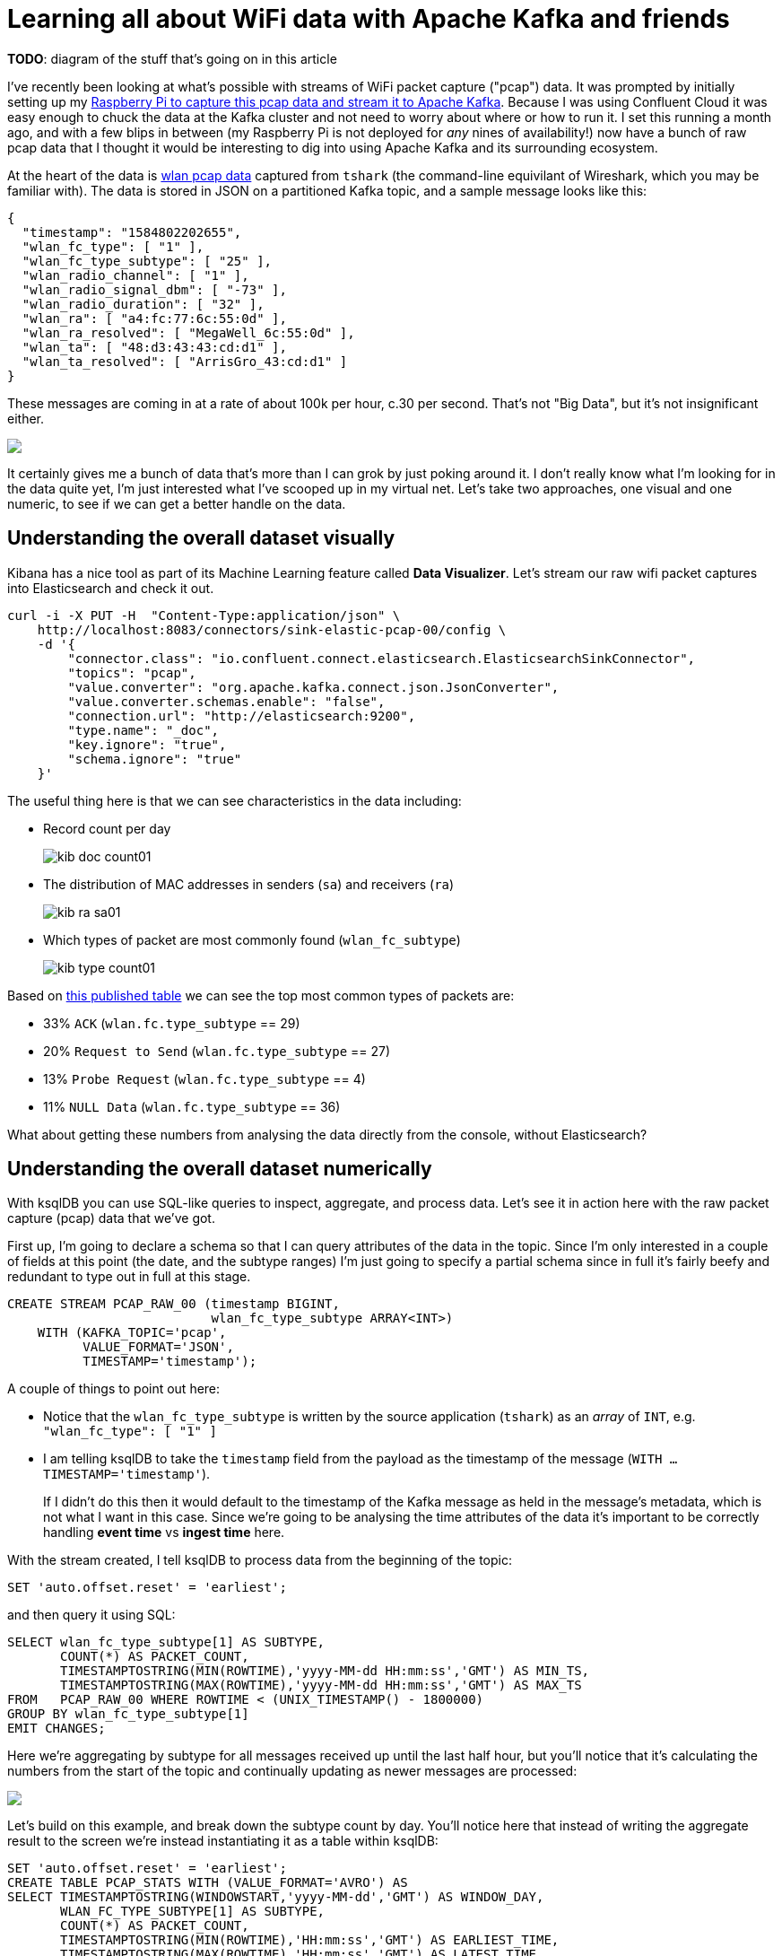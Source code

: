 = Learning all about WiFi data with Apache Kafka and friends

*TODO*: diagram of the stuff that's going on in this article


I've recently been looking at what's possible with streams of WiFi packet capture ("pcap") data. It was prompted by initially setting up my https://rmoff.net/2020/03/11/streaming-wi-fi-trace-data-from-raspberry-pi-to-apache-kafka-with-confluent-cloud/[Raspberry Pi to capture this pcap data and stream it to Apache Kafka]. Because I was using Confluent Cloud it was easy enough to chuck the data at the Kafka cluster and not need to worry about where or how to run it. I set this running a month ago, and with a few blips in between (my Raspberry Pi is not deployed for _any_ nines of availability!) now have a bunch of raw pcap data that I thought it would be interesting to dig into using Apache Kafka and its surrounding ecosystem. 

At the heart of the data is https://www.wireshark.org/docs/dfref/w/wlan.html[wlan pcap data] captured from `tshark` (the command-line equivilant of Wireshark, which you may be familiar with). The data is stored in JSON on a partitioned Kafka topic, and a sample message looks like this:

[source,javascript]
----
{
  "timestamp": "1584802202655",
  "wlan_fc_type": [ "1" ],
  "wlan_fc_type_subtype": [ "25" ],
  "wlan_radio_channel": [ "1" ],
  "wlan_radio_signal_dbm": [ "-73" ],
  "wlan_radio_duration": [ "32" ],
  "wlan_ra": [ "a4:fc:77:6c:55:0d" ],
  "wlan_ra_resolved": [ "MegaWell_6c:55:0d" ],
  "wlan_ta": [ "48:d3:43:43:cd:d1" ],
  "wlan_ta_resolved": [ "ArrisGro_43:cd:d1" ]
}
----

These messages are coming in at a rate of about 100k per hour, c.30 per second. That's not "Big Data", but it's not insignificant either. 

++++
<a href="https://asciinema.org/a/5V59lnaCiv5tptzVCfeMtmFfL" target="_blank"><img src="https://asciinema.org/a/5V59lnaCiv5tptzVCfeMtmFfL.svg" /></a>
++++

It certainly gives me a bunch of data that's more than I can grok by just poking around it. I don't really know what I'm looking for in the data quite yet, I'm just interested what I've scooped up in my virtual net. Let's take two approaches, one visual and one numeric, to see if we can get a better handle on the data. 

== Understanding the overall dataset visually

Kibana has a nice tool as part of its Machine Learning feature called *Data Visualizer*. Let's stream our raw wifi packet captures into Elasticsearch and check it out.

[source,bash]
----
curl -i -X PUT -H  "Content-Type:application/json" \
    http://localhost:8083/connectors/sink-elastic-pcap-00/config \
    -d '{
        "connector.class": "io.confluent.connect.elasticsearch.ElasticsearchSinkConnector",
        "topics": "pcap",
        "value.converter": "org.apache.kafka.connect.json.JsonConverter",
        "value.converter.schemas.enable": "false",
        "connection.url": "http://elasticsearch:9200",
        "type.name": "_doc",
        "key.ignore": "true",
        "schema.ignore": "true"
    }'
----

The useful thing here is that we can see characteristics in the data including: 

* Record count per day
+
image::images/kib_doc_count01.png[]
* The distribution of MAC addresses in senders (`sa`) and receivers (`ra`)
+
image::images/kib_ra_sa01.png[]
* Which types of packet are most commonly found (`wlan_fc_subtype`)
+
image::images/kib_type_count01.png[]

Based on https://books.google.co.uk/books?id=-AdTE9S3kigC&lpg=PA302&ots=Y8C-t2MKpN&dq=wireshark%20wlan.fc.type_subtype%2029%20ack&pg=PA301#v=onepage&q=wireshark%20wlan.fc.type_subtype%2029%20ack&f=false[this published table] we can see the top most common types of packets are: 

* 33% `ACK` (`wlan.fc.type_subtype` == 29)
* 20% `Request to Send` (`wlan.fc.type_subtype` == 27)
* 13% `Probe Request` (`wlan.fc.type_subtype` == 4)
* 11% `NULL Data` (`wlan.fc.type_subtype` == 36)

What about getting these numbers from analysing the data directly from the console, without Elasticsearch? 

== Understanding the overall dataset numerically

With ksqlDB you can use SQL-like queries to inspect, aggregate, and process data. Let's see it in action here with the raw packet capture (pcap) data that we've got. 

First up, I'm going to declare a schema so that I can query attributes of the data in the topic. Since I'm only interested in a couple of fields at this point (the date, and the subtype ranges) I'm just going to specify a partial schema since in full it's fairly beefy and redundant to type out in full at this stage. 

[source,sql]
----
CREATE STREAM PCAP_RAW_00 (timestamp BIGINT, 
                           wlan_fc_type_subtype ARRAY<INT>) 
    WITH (KAFKA_TOPIC='pcap', 
          VALUE_FORMAT='JSON', 
          TIMESTAMP='timestamp');
----

A couple of things to point out here: 

* Notice that the `wlan_fc_type_subtype` is written by the source application (`tshark`) as an _array_ of `INT`, e.g. `"wlan_fc_type": [ "1" ]`
* I am telling ksqlDB to take the `timestamp` field from the payload as the timestamp of the message (`WITH … TIMESTAMP='timestamp'`). 
+
If I didn't do this then it would default to the timestamp of the Kafka message as held in the message's metadata, which is not what I want in this case. Since we're going to be analysing the time attributes of the data it's important to be correctly handling **event time** vs **ingest time** here.

With the stream created, I tell ksqlDB to process data from the beginning of the topic: 

[source,sql]
----
SET 'auto.offset.reset' = 'earliest';
----

and then query it using SQL: 

[source,sql]
----
SELECT wlan_fc_type_subtype[1] AS SUBTYPE,
       COUNT(*) AS PACKET_COUNT,
       TIMESTAMPTOSTRING(MIN(ROWTIME),'yyyy-MM-dd HH:mm:ss','GMT') AS MIN_TS,
       TIMESTAMPTOSTRING(MAX(ROWTIME),'yyyy-MM-dd HH:mm:ss','GMT') AS MAX_TS
FROM   PCAP_RAW_00 WHERE ROWTIME < (UNIX_TIMESTAMP() - 1800000)
GROUP BY wlan_fc_type_subtype[1]
EMIT CHANGES;
----

Here we're aggregating by subtype for all messages received up until the last half hour, but you'll notice that it's calculating the numbers from the start of the topic and continually updating as newer messages are processed:

++++
<a href="https://asciinema.org/a/17I051Ji2c2pZq5VKrHAglHV1" target="_blank"><img src="https://asciinema.org/a/17I051Ji2c2pZq5VKrHAglHV1.svg" /></a>
++++

Let's build on this example, and break down the subtype count by day. You'll notice here that instead of writing the aggregate result to the screen we're instead instantiating it as a table within ksqlDB: 

[source,sql]
----
SET 'auto.offset.reset' = 'earliest';
CREATE TABLE PCAP_STATS WITH (VALUE_FORMAT='AVRO') AS
SELECT TIMESTAMPTOSTRING(WINDOWSTART,'yyyy-MM-dd','GMT') AS WINDOW_DAY,
       WLAN_FC_TYPE_SUBTYPE[1] AS SUBTYPE,
       COUNT(*) AS PACKET_COUNT,
       TIMESTAMPTOSTRING(MIN(ROWTIME),'HH:mm:ss','GMT') AS EARLIEST_TIME, 
       TIMESTAMPTOSTRING(MAX(ROWTIME),'HH:mm:ss','GMT') AS LATEST_TIME
FROM   PCAP_RAW_00 
        WINDOW TUMBLING (SIZE 1 DAY)
GROUP BY WLAN_FC_TYPE_SUBTYPE[1]
EMIT CHANGES;
----

Now there's an actual materialised view of this data, backed by a persisted Kafka topic: 

[source,sql]
----
ksql> SHOW TABLES;

 Table Name | Kafka Topic | Format | Windowed
----------------------------------------------
 PCAP_STATS | PCAP_STATS  | AVRO   | false
----------------------------------------------
----

This table we can query either as a "push" query showing all updates as they arrive: 

++++
<script id="asciicast-znhyV5xWq62IinJJg7bqjvtPm" src="https://asciinema.org/a/znhyV5xWq62IinJJg7bqjvtPm.js" async></script>
++++

or query the value directly with a "pull" query for any of the subtypes: 

[source,sql]
----
ksql> SELECT WINDOW_DAY, SUBTYPE, PACKET_COUNT, EARLIEST_TIME, LATEST_TIME 
        FROM PCAP_STATS 
       WHERE ROWKEY = 4 ;
+-----------+--------+-------------+--------------+------------+
|WINDOW_DAY |SUBTYPE |PACKET_COUNT |EARLIEST_TIME |LATEST_TIME |
+-----------+--------+-------------+--------------+------------+
|2020-02-28 |4       |84           |22:47:06      |23:59:35    |
|2020-02-29 |4       |3934         |00:02:01      |23:58:19    |
|2020-03-01 |4       |1601         |00:00:06      |23:58:07    |
|2020-03-02 |4       |1125         |00:00:12      |23:59:13    |
Query terminated
----

Since it's just a Kafka topic, you can persist this aggregate to a database, using the message key to ensure that values update in-place. We'll use Kafka Connect like we did above for Elasticsearch, but here using ksqlDB as the interface:

[source,sql]
----
CREATE SINK CONNECTOR SINK_POSTGRES_PCAP_STATS_00 WITH (
    'connector.class'     = 'io.confluent.connect.jdbc.JdbcSinkConnector',
    'connection.url'      = 'jdbc:postgresql://postgres:5432/',
    'connection.user'     = 'postgres',
    'connection.password' = 'postgres',
    'topics'              = 'PCAP_STATS',
    'key.converter'       = 'org.apache.kafka.connect.storage.StringConverter',
    'auto.create'         = 'true',
    'auto.evolve'         = 'true',
    'insert.mode'         = 'upsert',
    'pk.mode'             = 'record_value',
    'pk.fields'           = 'WINDOW_DAY,SUBTYPE',
    'table.name.format'   = '${topic}'
);
----

Now as each message arrives in the source Kafka topic, it's incorporated in the aggregation by ksqlDB and the resulting change to the aggregate pushed to Postgres, where each key (which is a composite of the `SUBTYPE` plus the day) is updated in-place: 

[source,sql]
----
postgres=# SELECT * FROM "PCAP_STATS" WHERE "SUBTYPE"=4 ORDER BY "WINDOW_DAY" ;
 WINDOW_DAY | SUBTYPE | PACKET_COUNT | EARLIEST_TIME | LATEST_TIME
------------+---------+--------------+---------------+-------------
 2020-02-28 |       4 |           89 | 22:47:25      | 23:55:44
 2020-02-29 |       4 |         4148 | 00:02:01      | 23:58:19
 2020-03-01 |       4 |         1844 | 00:00:24      | 23:56:53
 2020-03-02 |       4 |          847 | 00:00:12      | 23:59:13
…
----

++++
<script id="asciicast-JzCdf8dJaP3ny2AoFLaHKzDgT" src="https://asciinema.org/a/JzCdf8dJaP3ny2AoFLaHKzDgT.js" async></script>
++++

== Analysing relationships in the data with Kibana

As well as the Data Visualiser in Kibana, the Graph capabilities are quite interesting for exploring high-level relationships in the data: 

image::images/kib_probe_graph_01.png[]

For dedicated Graph modelling and analysis of the data, see later in this article where we'll stream the data from Kafka into Neo4j and analyse it there. 

== Splitting the pcap data into separate topics

Knowing from our above analysis the types of data that we've got, let's use ksqlDB to split them out into separate topics as we'll want to analyse them further separately and each may well have different schema. 

To start with, I'll declare a schema which covers fields across all types of packet: 

[source,sql]
----
CREATE STREAM pcap_raw (timestamp                    BIGINT, 
                        wlan_fc_type_subtype         ARRAY<INT>,
                        wlan_radio_channel           ARRAY<INT>,
                        wlan_radio_signal_percentage ARRAY<VARCHAR>,
                        wlan_radio_signal_dbm        ARRAY<DOUBLE>,
                        wlan_radio_duration		  	 ARRAY<INT>,
                        wlan_ra						 ARRAY<VARCHAR>,
                        wlan_ra_resolved			 ARRAY<VARCHAR>,
                        wlan_da						 ARRAY<VARCHAR>,
                        wlan_da_resolved			 ARRAY<VARCHAR>,
                        wlan_ta						 ARRAY<VARCHAR>,
                        wlan_ta_resolved			 ARRAY<VARCHAR>,
                        wlan_sa						 ARRAY<VARCHAR>,
                        wlan_sa_resolved			 ARRAY<VARCHAR>,
                        wlan_staa					 ARRAY<VARCHAR>,
                        wlan_staa_resolved			 ARRAY<VARCHAR>,
                        wlan_tagged_all				 ARRAY<VARCHAR>,
                        wlan_tag_vendor_data		 ARRAY<VARCHAR>,
                        wlan_tag_vendor_oui_type	 ARRAY<VARCHAR>,
                        wlan_tag_oui				 ARRAY<VARCHAR>,
                        wlan_country_info_code		 ARRAY<VARCHAR>,
                        wps_device_name				 ARRAY<VARCHAR>,
                        wlan_ssid					 ARRAY<VARCHAR>) 
    WITH (KAFKA_TOPIC='pcap', 
        VALUE_FORMAT='JSON', 
        TIMESTAMP='timestamp');
----

Now we can pull out records of different types into new streams, and take the opportunity to serialise the resulting data to Avro. 

[source,sql]
----
SET 'auto.offset.reset' = 'earliest';
CREATE STREAM PCAP_PROBE  WITH (VALUE_FORMAT='AVRO') AS SELECT * FROM PCAP_RAW WHERE WLAN_FC_TYPE_SUBTYPE[1]=4;
CREATE STREAM PCAP_BEACON WITH (VALUE_FORMAT='AVRO') AS SELECT * FROM PCAP_RAW WHERE WLAN_FC_TYPE_SUBTYPE[1]=8;
CREATE STREAM PCAP_RTS    WITH (VALUE_FORMAT='AVRO') AS SELECT * FROM PCAP_RAW WHERE WLAN_FC_TYPE_SUBTYPE[1]=27;
CREATE STREAM PCAP_CTS    WITH (VALUE_FORMAT='AVRO') AS SELECT * FROM PCAP_RAW WHERE WLAN_FC_TYPE_SUBTYPE[1]=28;
CREATE STREAM PCAP_ACK    WITH (VALUE_FORMAT='AVRO') AS SELECT * FROM PCAP_RAW WHERE WLAN_FC_TYPE_SUBTYPE[1]=29;
CREATE STREAM PCAP_NULL   WITH (VALUE_FORMAT='AVRO') AS SELECT * FROM PCAP_RAW WHERE WLAN_FC_TYPE_SUBTYPE[1]=36;
----

If we had a partition key strategy that we wanted to apply we could do this here too by specifying `PARTITION BY`—but since we're still at the early stages of analysis we'll leave the key unset for now (which means that messages will be distributed "round robin" evenly across all partitions). We could also opt to drop unused columns from the schema for particular message types by replacing `SELECT *` with a specific projection of required columns. 

You'll observe that this creates and populates new Kafka topics: 

[source,sql]
----
ksql> SHOW TOPICS;

 Kafka Topic                            | Partitions | Partition Replicas
--------------------------------------------------------------------------
 PCAP_ACK                               | 12         | 3
 PCAP_BEACON                            | 12         | 3
 PCAP_CTS                               | 12         | 3
 PCAP_NULL                              | 12         | 3
 PCAP_PROBE                             | 12         | 3
 PCAP_RTS                               | 12         | 3
 PCAP_STATS                             | 12         | 3
 …
----

== Analysing WiFi probe requests

Mobile devices send probe requests to see what Access Points (AP) are available, and are an interesting source of analysis. Kibana is a great tool here for "slicing and dicing" the data to explore it. By adding a filter for the subtype we can easily pick out the fields that have got relevant data: 

image::images/kib_probe_01.png[]

* `wlan_sa` is the raw source MAC address, whilst `wlan_sa_resolved` includes in some cases the manufacturer's prefix
* Most requests are looking for any AP but some are for a specific wireless network (`wlan_ssid`)

=== Enriching pcap data with lookups

So in amongst all this "digital exhaust" is going to be a load of devices from within my house, plus others externally. Wouldn't it be nice to be able to identify them? This is where the real power of ksqlDB comes in, because I can use it to join a stream of events (pcap data) with lookup data from elsewhere. I've got a list of known MAC addresses for my household devices that I can draw from my router where they're stored on MongoDB. Let's pull that data into Kafka through ksqlDB: 

[source,sql]
----
CREATE SOURCE CONNECTOR SOURCE_MONGODB_UNIFI_01 WITH (
    'connector.class' = 'io.debezium.connector.mongodb.MongoDbConnector',
    'mongodb.hosts' = 'rs0/mongodb:27017',
    'mongodb.name' = 'unifi',
    'collection.whitelist' = 'ace.device, ace.user'
);
----

With this data in Kafka we can use some of the data wrangling tricks to get two ksqlDB tables of devices (switches, APs, routers) and users (i.e. wifi clients - mobiles, laptops, etc). To get more background on what this ksqlDB code does and why, check out https://rmoff.net/2019/12/20/analysing-network-behaviour-with-ksqldb-and-mongodb/[this article].

[source,sql]
----
-- Model source topics
CREATE STREAM DEVICES_RAW WITH (KAFKA_TOPIC='unifi.ace.device', VALUE_FORMAT='AVRO');
CREATE STREAM USERS_RAW   WITH (KAFKA_TOPIC='unifi.ace.user',   VALUE_FORMAT='AVRO');

-- Extract device data fields from JSON payload
SET 'auto.offset.reset' = 'earliest';
CREATE STREAM ALL_DEVICES WITH (PARTITIONS=12,
                                KAFKA_TOPIC='all_devices_00') AS
        SELECT  'ace.device'                       AS SOURCE,
                EXTRACTJSONFIELD(AFTER ,'$.mac')   AS MAC, 
                EXTRACTJSONFIELD(AFTER ,'$.ip')    AS IP, 
                EXTRACTJSONFIELD(AFTER ,'$.name')  AS NAME, 
                EXTRACTJSONFIELD(AFTER ,'$.model') AS MODEL, 
                EXTRACTJSONFIELD(AFTER ,'$.type')  AS TYPE,
                CAST('0' AS BOOLEAN)               AS IS_GUEST
        FROM    DEVICES_RAW 
        -- Set the MAC address as a the message key
        PARTITION BY EXTRACTJSONFIELD(AFTER ,'$.mac')
        EMIT CHANGES;

-- Extract user (client device) data from JSON payload with some 
--  wrangling to handle null/empty fields etc.
-- Note that this is an "INSERT INTO" and thus in effect is a UNION of
--  the two source topics with some wrangling to align the schemas. 
SET 'auto.offset.reset' = 'earliest';
INSERT INTO ALL_DEVICES
      SELECT 'ace.user' AS SOURCE,
             EXTRACTJSONFIELD(AFTER ,'$.mac') AS MAC, 
             '' AS IP,
             -- Use a CASE statement to build a single label per device
             --  based on whether we have a name and/or hostname, and
             --  whether the device is a guest or not.
             CASE WHEN EXTRACTJSONFIELD(AFTER ,'$.name') IS NULL THEN 
                CASE WHEN EXTRACTJSONFIELD(AFTER ,'$.hostname') IS NULL THEN
                    CASE WHEN CAST(EXTRACTJSONFIELD(AFTER ,'$.is_guest') AS BOOLEAN) THEN 
                        'guest_' 
                    ELSE 
                        'nonguest_' 
                    END + EXTRACTJSONFIELD(AFTER ,'$.oui') 
                ELSE EXTRACTJSONFIELD(AFTER ,'$.hostname') 
                END
            ELSE 
                CASE WHEN EXTRACTJSONFIELD(AFTER ,'$.hostname') IS NULL THEN 
                    EXTRACTJSONFIELD(AFTER ,'$.name') 
                ELSE 
                    EXTRACTJSONFIELD(AFTER ,'$.name') + ' (' + EXTRACTJSONFIELD(AFTER ,'$.hostname') + ')'
                END
            END AS NAME,
            EXTRACTJSONFIELD(AFTER ,'$.oui')      AS MODEL,
            '' AS TYPE,
            CAST(EXTRACTJSONFIELD(AFTER ,'$.is_guest') AS BOOLEAN) AS IS_GUEST
        FROM USERS_RAW 
        -- Ignore Ubiquiti devices because these are picked up 
        --  from the `unifi.ace.device` data
        WHERE EXTRACTJSONFIELD(AFTER ,'$.oui')!='Ubiquiti'
        -- Set the MAC address as a the message key
        PARTITION BY EXTRACTJSONFIELD(AFTER ,'$.mac')
        EMIT CHANGES;

-- Declare a materialised ksqlDB table over the resulting combined stream
SET 'auto.offset.reset' = 'earliest';
CREATE TABLE DEVICES AS 
    SELECT MAC,
           LATEST_BY_OFFSET(SOURCE) AS SOURCE,
           LATEST_BY_OFFSET(NAME) AS NAME,
           LATEST_BY_OFFSET(IS_GUEST) AS IS_GUEST
    FROM   ALL_DEVICES
    GROUP BY MAC;
           
----

We've built a lookup table which because we've used an aggregation (`LATEST_BY_OFFSET`) is materialised. This means that as well as the usual ksqlDB "push query" of streaming updates as the data changes, we can also query the state directly (known as a "pull query"): 

[source,sql]
----
SELECT MAC, SOURCE, NAME, IS_GUEST FROM DEVICES WHERE ROWKEY='88:ae:07:29:e6:75' ;
----

[source,sql]
----
+------------------+----------+---------------+---------+
|MAC               |SOURCE    |NAME           |IS_GUEST |
+------------------+----------+---------------+---------+
|88:ae:07:29:e6:75 |ace.user  |rmoff-ipad-pro |false    |
Query terminated
----

With this lookup data in place and available through ksqlDB, we can join it to the stream of pcap probe data, so instead of this: 

[source,sql]
----
SELECT TIMESTAMPTOSTRING(ROWTIME,'yyyy-MM-dd HH:mm:ss','GMT') AS PCAP_TS,
       WLAN_SA[1] AS SOURCE_ADDRESS, 
       WLAN_SA_RESOLVED[1] AS SOURCE_ADDRESS_RESOLVED, 
       WLAN_DA[1] AS DESTINATION_ADDRESS, 
       WLAN_DA_RESOLVED[1]  AS DESTINATION_ADDRESS_RESOLVED, 
       WLAN_RADIO_SIGNAL_DBM[1] AS RADIO_SIGNAL_DBM, 
       WLAN_SSID[1] AS SSID 
  FROM PCAP_PROBE 
  EMIT CHANGES 
  LIMIT 5;
----

[source,sql]
----
+--------------------+------------------+------------------------+--------------------+-----------------------------+-----------------+------+
|PCAP_TS             |SOURCE_ADDRESS    |SOURCE_ADDRESS_RESOLVED |DESTINATION_ADDRESS |DESTINATION_ADDRESS_RESOLVED |RADIO_SIGNAL_DBM |SSID  |
+--------------------+------------------+------------------------+--------------------+-----------------------------+-----------------+------+
|2020-03-31 13:07:14 |f0:c3:71:2a:04:20 |f0:c3:71:2a:04:20       |ff:ff:ff:ff:ff:ff   |Broadcast                    |-75.0            |RNM0  |
|2020-03-31 13:09:41 |40:b4:cd:58:40:8f |AmazonTe_58:40:8f       |ff:ff:ff:ff:ff:ff   |Broadcast                    |-75.0            |      |
|2020-03-31 12:47:31 |e8:b2:ac:6f:3f:a8 |Apple_6f:3f:a8          |ff:ff:ff:ff:ff:ff   |Broadcast                    |-79.0            |      |
|2020-03-31 13:12:24 |f0:c3:71:2a:04:20 |f0:c3:71:2a:04:20       |ff:ff:ff:ff:ff:ff   |Broadcast                    |-81.0            |      |
|2020-03-31 13:14:31 |e8:b2:ac:6f:3f:a8 |Apple_6f:3f:a8          |ff:ff:ff:ff:ff:ff   |Broadcast                    |-77.0            |      |
Limit Reached
Query terminated
----

We can get this: 

[source,sql]
----
SELECT TIMESTAMPTOSTRING(P.ROWTIME,'yyyy-MM-dd HH:mm:ss','GMT') AS PCAP_TS,
       WLAN_SA[1] AS SOURCE_ADDRESS, 
       NAME AS DEVICE_NAME, 
       CASE WHEN IS_GUEST IS NULL THEN FALSE ELSE CASE WHEN IS_GUEST THEN FALSE ELSE TRUE END END AS IS_KNOWN_DEVICE,
       WLAN_SA_RESOLVED[1] AS SOURCE_ADDRESS_RESOLVED, 
       WLAN_DA[1] AS DESTINATION_ADDRESS, 
       WLAN_DA_RESOLVED[1]  AS DESTINATION_ADDRESS_RESOLVED, 
       WLAN_RADIO_SIGNAL_DBM[1] AS RADIO_SIGNAL_DBM, 
       WLAN_SSID[1] AS SSID
  FROM PCAP_PROBE P
        LEFT JOIN 
        DEVICES D
        ON P.WLAN_SA[1] = D.ROWKEY
  EMIT CHANGES 
  LIMIT 5;
----

[source,sql]
----
+--------------------+------------------+---------------+----------------+------------------------+--------------------+-----------------------------+-----------------+-------------+
|PCAP_TS             |SOURCE_ADDRESS    |DEVICE_NAME    |IS_KNOWN_DEVICE |SOURCE_ADDRESS_RESOLVED |DESTINATION_ADDRESS |DESTINATION_ADDRESS_RESOLVED |RADIO_SIGNAL_DBM |SSID         |
+--------------------+------------------+---------------+----------------+------------------------+--------------------+-----------------------------+-----------------+-------------+
|2020-03-31 13:15:49 |78:67:d7:48:e5:c7 |null           |false           |Apple_48:e5:c7          |ff:ff:ff:ff:ff:ff   |Broadcast                    |-81.0            |VM9654567    |
|2020-03-23 18:12:12 |e8:b2:ac:6f:3f:a8 |Gillians-iPad  |true            |Apple_6f:3f:a8          |ff:ff:ff:ff:ff:ff   |Broadcast                    |-77.0            |             |
|2020-03-31 19:59:03 |62:45:b6:c6:7e:03 |null           |false           |62:45:b6:c6:7e:03       |ff:ff:ff:ff:ff:ff   |Broadcast                    |-77.0            |             |
|2020-03-31 22:53:25 |44:65:0d:e0:94:66 |Robin's Kindle |true            |AmazonTe_e0:94:66       |ff:ff:ff:ff:ff:ff   |Broadcast                    |-63.0            |RNM0         |
|2020-03-31 20:25:00 |30:07:4d:91:96:56 |null           |false           |SamsungE_91:96:56       |ff:ff:ff:ff:ff:ff   |Broadcast                    |-79.0            |VodafoneWiFi |
Limit Reached
Query terminated
----

Now we can write this enriched data back into Kafka and from there to Elasticsearch: 

[source,sql]
----
SET 'auto.offset.reset' = 'earliest';
CREATE STREAM PCAP_PROBE_ENRICHED 
    WITH (KAFKA_TOPIC='pcap_probe_enriched_00') AS
    SELECT WLAN_SA[1] AS SOURCE_ADDRESS, 
        NAME AS SOURCE_DEVICE_NAME, 
        CASE WHEN IS_GUEST IS NULL THEN 
                    FALSE 
            ELSE 
                CASE WHEN IS_GUEST THEN 
                    FALSE 
                ELSE 
                    TRUE 
                END 
            END AS IS_KNOWN_DEVICE,
        WLAN_SA_RESOLVED[1] AS SOURCE_ADDRESS_RESOLVED, 
        WLAN_DA[1] AS DESTINATION_ADDRESS, 
        WLAN_DA_RESOLVED[1]  AS DESTINATION_ADDRESS_RESOLVED, 
        WLAN_RADIO_SIGNAL_DBM[1] AS RADIO_SIGNAL_DBM, 
        WLAN_SSID[1] AS SSID,
        WLAN_TAG_VENDOR_DATA,
        WLAN_TAG_VENDOR_OUI_TYPE,
        WLAN_TAG_OUI
    FROM PCAP_PROBE P
            LEFT JOIN 
            DEVICES D
            ON P.WLAN_SA[1] = D.ROWKEY
    EMIT CHANGES;

CREATE SINK CONNECTOR SINK_ELASTIC_PCAP_ENRICHED_00 WITH (
    'connector.class' = 'io.confluent.connect.elasticsearch.ElasticsearchSinkConnector',
    'connection.url' = 'http://elasticsearch:9200',
    'topics' = 'pcap_probe_enriched_00',
    'type.name' = '_doc',
    'key.ignore' = 'true',
    'schema.ignore' = 'true',
    'key.converter' = 'org.apache.kafka.connect.storage.StringConverter',
    'transforms'= 'ExtractTimestamp',
    'transforms.ExtractTimestamp.type'= 'org.apache.kafka.connect.transforms.InsertField$Value',
    'transforms.ExtractTimestamp.timestamp.field' = 'PCAP_TS',
    'flush.timeout.ms'=  60000, 
    'batch.size'= 200000,
    'linger.ms'= 1000,
    'read.timeout.ms'= 60000
);
----

So what can we do with this data that we couldn't if streaming the pcap directly from source into Elasticsearch directly? We can use the device names, and a filter on whether the device is known or not (based on whether the MAC has an entry in the router's internal table). Here's a useful illustration with the data. It shows, per device, the average signal strength through a period of time. Darker green means a stronger signal.

image::images/kib_probe_02.png[]

1. We can accurately label all the devices, and filter for ones which are known devices
2. There's only data when a device runs a probe request - and if the device is absent there'll be no probes at all. The time period highlighted towards the bottom of the image matches when I (and my laptop, phone, and iPad) were away from home at a conference. 
** You'll also notice for the iPad and `asgard03` devices (and to an extent `asgard-04`) that the signal—when present—is much stronger - because the devices are in the same room as the https://rmoff.net/2020/03/11/streaming-wi-fi-trace-data-from-raspberry-pi-to-apache-kafka-with-confluent-cloud/[Raspberry Pi that is capturing the pcap data].

One of the things that I was interested to see was whether there would be a discernable pattern in the data relating to the impact of the Coronavirus pandemic. Unfortunately my test-rig failed right around the time when the severe restrictions were put in place, but this is what it looks like for the first three weeks of March:

image::images/kib_probe_03.png[]

As discussed above, there's a huge caveat to this data though - tracking MAC addresses alone is not accurate, because of MAC address randomisation used by many newer devices. You can read more about it https://papers.mathyvanhoef.com/asiaccs2016.pdf[here] but in essence, this is done deliberately for privacy reasons. By charting the data out this way we can actually dig into this randomisation a bit. Looking at the recent probe activity I can see a relatively consistent number of probes, but a spike in the number of unique MACs on one of the days. 

image::images/kib_probe_04.png[]

Drilling into that particular day there's a couple of spikes at specific points in the day: 

image::images/kib_probe_05.png[]

So let's take a closer look at one of those. If we use a similar heatplot to above we can see that some devices (1) retain the same MAC address, and so we see multiple probes over time from it at varying strength. In other cases those (2) we can see signals of approximately the same strength (`-69` - `-67`, in orange on the image below ), but with just single probes recorded. 

image::images/kib_probe_06.png[]

There are two scenarios that would account for the latter behaviour. The first is that there are multiple devices, each of a similar proximity to the device capturing the wifi probes, and each _only sending a single probe request in the 30 minute interval_. The second scenario is that it is a smaller number of devices, issuing multiple probe requests over time, but changing the MAC address each time. Let's see what else the data can offer us to help us pursue these hypotheses. 

By filtering the probe data for the signal range observed above we get this set of data, in which there's an interesting pattern to observe:

image::images/kib_probe_07.png[]

When devices send out probe requests they include other data about the kind of protocol that they support, and so on. These fields (including `wlan.tag.oui` and `wlan.tag.vendor.oui.type`) are not unique to each device, but the combination of the values per packet forms a lower cardinality set than the probe results alone. 

Looking at this set of probe requests, at the same signal strength, in the same time period, we can see that almost all of them share the same set of `wlan.tag.oui` properties

image::images/kib_probe_08.png[]

Using the https://gitlab.com/wireshark/wireshark/raw/master/manuf[Manufacturer's database from Wireshark] the OUIs can be decoded based on their hex representation

* 4120 == 00:10:18 == Broadcom
* 20722 == 00:50:F2 == Microsoft Corp.
* 6130 == 00:17:F2 == Apple, Inc.

If you want to dig even further into this, the data that we're streaming into Kafka can also be written to a local pcap file (add `-b duration:3600 -b files:12 -w /pcap_data/mon0` to the `shark` command to keep 12 hourly files of data), and this pcap file loaded into Wireshark to see the real guts of the data that's captured: 

image::images/wireshark_probe00.png[]

=== Wi-Fi Probe pcap pattern matching with ksqlDB

The above analysis in Kibana showed how we can eyeball the data to explore and identify patterns of interest. But can we take a stream of data and automagically look for such patterns? Sure we can - with ksqlDB. 

[source,sql]
----
SET 'auto.offset.reset' = 'earliest';

CREATE TABLE OUI_FINGERPRINT_PROBES_01 AS 
    SELECT WLAN_TAG_VENDOR_DATA,
           WLAN_TAG_VENDOR_OUI_TYPE,
           WLAN_TAG_OUI,
           COUNT(*)                                                    AS PROBE_COUNT,
           COUNT_DISTINCT(WLAN_SA[1])                                  AS SOURCE_MAC_ADDRESS_COUNT, 
           COLLECT_SET(WLAN_SA[1])                                     AS SOURCE_MAC_ADDRESSES,
           TIMESTAMPTOSTRING(WINDOWSTART,'yyyy-MM-dd HH:mm:ss','GMT')  AS FIRST_PROBE, 
           TIMESTAMPTOSTRING(WINDOWEND,'yyyy-MM-dd HH:mm:ss','GMT')    AS LAST_PROBE, 
           (WINDOWEND-WINDOWSTART)/1000                                AS SESSION_LENGTH_SEC,
           MAX(WLAN_RADIO_SIGNAL_DBM[1])-MIN(WLAN_RADIO_SIGNAL_DBM[1]) AS SIGNAL_DBM_RANGE,
           HISTOGRAM(CAST(WLAN_RADIO_SIGNAL_DBM[1] AS VARCHAR))        AS SIGNAL_DBM_DISTRIBUTION
      FROM PCAP_PROBE
        WINDOW SESSION (5 MINUTES)
     GROUP BY WLAN_TAG_VENDOR_DATA, 
              WLAN_TAG_VENDOR_OUI_TYPE, 
              WLAN_TAG_OUI 
    HAVING COUNT_DISTINCT(WLAN_SA[1]) > 2 
    EMIT CHANGES ;
----

This uses a *session window* to identify probe requests matching this pattern: 

* identical set of properties (`wlan.tag.oui`, `wlan.tag.vendor.oui.type`, `wlan.tag.vendor.data`)
* issued with a gap of no more than five minutes apart 
* more than two different source MAC addresses
* Signal strength of all probes within 3 https://en.wikipedia.org/wiki/DBm[dBm] of each other

All requests matching this pattern are grouped into a single result, from which we can see how many requests there were, which source MACs were used (and how many), the range of signal strengths, and so on: 

[source,sql]
----
SELECT ROWKEY AS FINGERPRINT,
       PROBE_COUNT,
       SOURCE_MAC_ADDRESS_COUNT,
       SOURCE_MAC_ADDRESSES,
       FIRST_PROBE,
       LAST_PROBE,
       SIGNAL_DBM_DISTRIBUTION
  FROM OUI_FINGERPRINT_PROBES_01
  WHERE WINDOWSTART > STRINGTOTIMESTAMP('2020-04-12 14:55:00','yyyy-MM-dd HH:mm:ss') AND WINDOWSTART < STRINGTOTIMESTAMP('2020-04-12 15:35:00','yyyy-MM-dd HH:mm:ss')
  EMIT CHANGES;
----

[source,sql]
----
+---------------------+---------------------+---------------------+---------------------+---------------------+---------------------+---------------------+
|FINGERPRINT          |PROBE_COUNT          |SOURCE_MAC_ADDRESS_CO|SOURCE_MAC_ADDRESSES |FIRST_PROBE          |LAST_PROBE           |SIGNAL_DBM_DISTRIBUTI|
|                     |                     |UNT                  |                     |                     |                     |ON                   |
+---------------------+---------------------+---------------------+---------------------+---------------------+---------------------+---------------------+
|[0a:00:01:04:00:00:00|16                   |14                   |[6e:6f:18:05:08:16, 7|2020-04-13 14:21:56  |2020-04-13 14:45:03  |{-73.0=4, -71.0=11, -|
|:00, 02:00:00:10:00:0|                     |                     |2:97:6c:9b:18:e9, 7e:|                     |                     |65.0=1}              |
|0]|+|[10, 8, 2]|+|[61|                     |                     |08:a9:8e:6c:79, 9e:89|                     |                     |                     |
|30, 20722, 4120]     |                     |                     |:88:d4:3f:64, 7a:5f:3|                     |                     |                     |
|                     |                     |                     |f:52:1d:ae, a6:ae:14:|                     |                     |                     |
|                     |                     |                     |78:b4:6a, 8e:2b:57:2a|                     |                     |                     |
|                     |                     |                     |:e7:ff, 86:d8:dc:50:a|                     |                     |                     |
|                     |                     |                     |a:b0, 8a:db:cf:ba:65:|                     |                     |                     |
|                     |                     |                     |3a, 5a:83:54:0a:4f:8c|                     |                     |                     |
|                     |                     |                     |, 62:d4:97:c2:ac:62, |                     |                     |                     |
|                     |                     |                     |52:b2:39:e7:b1:cf, 42|                     |                     |                     |
|                     |                     |                     |:c4:7b:48:99:54, d6:5|                     |                     |                     |
|                     |                     |                     |f:7b:35:0b:a6]       |                     |                     |                     |
----

== Analysing streams of data with ksqlDB

Let us now take a step back from the nitty-gritty of Wi-Fi probe requests and randomisation of MAC addresses, and take a higher level view of the data we're capturing. Using the enriched stream of data that we've created from the live stream of packet captures joined to device information from my router, we can build a picture of all the devices that we see along with some summary statistics about them - when they last probed, which SSIDs they look for, and so on. 

[source,sql]
----
SET 'auto.offset.reset' = 'earliest';
CREATE TABLE PCAP_PROBE_STATS_BY_SOURCE_DEVICE_02 AS 
    SELECT CASE WHEN SOURCE_DEVICE_NAME IS NULL THEN 
                SOURCE_ADDRESS_RESOLVED 
            ELSE 
                SOURCE_DEVICE_NAME END			AS SOURCE, 
           COUNT(*)								AS PCAP_PROBES, 
           MIN(ROWTIME)							AS EARLIEST_PROBE,
           MAX(ROWTIME)							AS LATEST_PROBE,
           MIN(RADIO_SIGNAL_DBM)				AS MIN_RADIO_SIGNAL_DBM,
           MAX(RADIO_SIGNAL_DBM)				AS MAX_RADIO_SIGNAL_DBM,
           AVG(RADIO_SIGNAL_DBM)				AS AVG_RADIO_SIGNAL_DBM,
           COLLECT_SET(SSID)					AS PROBED_SSIDS,
           COUNT_DISTINCT(SSID)					AS UNIQUE_SSIDS_PROBED,
           COUNT_DISTINCT(DESTINATION_ADDRESS)	AS UNIQUE_DESTINATION_ADDRESSES
    FROM   PCAP_PROBE_ENRICHED
    GROUP BY CASE WHEN SOURCE_DEVICE_NAME IS NULL THEN SOURCE_ADDRESS_RESOLVED ELSE SOURCE_DEVICE_NAME END;    
----

Under the covers, this aggregation is materialised by ksqlDB, which means that we can query the state directly: 

[source,sql]
----
SELECT SOURCE_DEVICE_NAME,
       PCAP_PROBES,
       TIMESTAMPTOSTRING(EARLIEST_PROBE,'yyyy-MM-dd HH:mm:ss','GMT') AS EARLIEST_PROBE,
       TIMESTAMPTOSTRING(LATEST_PROBE,'yyyy-MM-dd HH:mm:ss','GMT') AS LATEST_PROBE,
       PROBED_SSIDS,
       UNIQUE_SSIDS_PROBED
  FROM PCAP_PROBE_STATS_BY_SOURCE_DEVICE_02
 WHERE ROWKEY='asgard03';
----

[source,sql]
----
+-------------------+------------+--------------------+--------------------+----------------------------+--------------------+
|SOURCE_DEVICE_NAME |PCAP_PROBES |EARLIEST_PROBE      |LATEST_PROBE        |PROBED_SSIDS                |UNIQUE_SSIDS_PROBED |
+-------------------+------------+--------------------+--------------------+----------------------------+--------------------+
|asgard03           |3110        |2020-02-28 22:51:22 |2020-04-14 11:06:13 |[null, , FULLERS, RNM0, loew|12                  |
|                   |            |                    |                    |s_conf, _The Wheatley Free W|                    |
|                   |            |                    |                    |iFi, skyclub, CrossCountryWi|                    |
|                   |            |                    |                    |Fi, QConLondon2020, FreePubW|                    |
|                   |            |                    |                    |iFi, Marriott_PUBLIC, Loews,|                    |
|                   |            |                    |                    | Escape Lounge WiFi]        |                    |
Query terminated
----

This is for my Mac laptop, and you can see various public and private networks being looked for. The names of these match those on my known WiFi networks settings

image::images/mac_wifi01.png[]

ksqlDB is proving pretty handy here. We've taken a raw stream of data, and using a couple of SQL statements built a stateful, scalable, aggregation that we can query in place from the ksqlDB prompt. We can also use the REST API to query it programatically, for example to see when a given device last ran a probe:

[source,bash]
----
$ curl -s -XPOST "http://localhost:8088/query" \
     -H "Content-Type: application/vnd.ksql.v1+json; charset=utf-8" \
     -d '{"ksql":"SELECT TIMESTAMPTOSTRING(LATEST_PROBE,'\''yyyy-MM-dd HH:mm:ss'\'','\''GMT'\'') AS LATEST_PROBE FROM PCAP_PROBE_STATS_BY_SOURCE_DEVICE_02 WHERE ROWKEY='\''asgard03'\'';"}' |jq '.[].row.columns'

[
  "2020-04-08 06:39:45"
]
----

And of course, we can take the data that ksqlDB is aggregating for us and push it down to one, or more, target systems for further use and analysis: 

*TODO*: diagram showing pcap -> kafka -> ksqlDB -> Kafka -> postgres & elastic


* Elasticsearch
+
[source,sql]
----
CREATE SINK CONNECTOR SINK_ELASTIC_PCAP_PROBE_STATS_BY_SOURCE_DEVICE_02 WITH (
  'connector.class' 							= 'io.confluent.connect.elasticsearch.ElasticsearchSinkConnector',
  'connection.url' 								= 'http://elasticsearch:9200',
  'topics' 										= 'PCAP_PROBE_STATS_BY_SOURCE_DEVICE_02',
  'type.name' 									= '_doc',
  'key.ignore' 									= 'false',
  'schema.ignore' 								= 'true',
  'transforms' 									= 'appendTimestampToColName',
  'transforms.appendTimestampToColName.type' 	= 'org.apache.kafka.connect.transforms.ReplaceField$Value',
  'transforms.appendTimestampToColName.renames' = 'EARLIEST_PROBE:EARLIEST_PROBE_TS,LATEST_PROBE:LATEST_PROBE_TS',
  'key.converter' 								= 'org.apache.kafka.connect.storage.StringConverter'
);
----
+
** `'key.ignore' = 'false'` which means that it takes the key of the Kafka message (which is set in the `CREATE TABLE` above to the `SOURCE` field) and so will update documents in place when changes occur in the source table.
** A Single Message Transform (SMT) is used to append `_TS` to the date fields. I created a document mapping template in Elasticsearch to match any field named `*_TS` as a date, which these two fields are (but stored as `BIGINT` epoch in ksqlDB)

* Postgres
+
[source,sql]
----
CREATE SINK CONNECTOR SINK_POSTGRES_PCAP_PROBE_STATS_BY_SOURCE_DEVICE_02 WITH (
    'connector.class'     = 'io.confluent.connect.jdbc.JdbcSinkConnector',
    'connection.url'      = 'jdbc:postgresql://postgres:5432/',
    'connection.user'     = 'postgres',
    'connection.password' = 'postgres',
    'topics'              = 'PCAP_PROBE_STATS_BY_SOURCE_DEVICE_02',
    'key.converter'       = 'org.apache.kafka.connect.storage.StringConverter',
    'auto.create'         = 'true',
    'auto.evolve'         = 'true',
    'insert.mode'         = 'upsert',
    'pk.mode'             = 'record_value',
    'pk.fields'           = 'SOURCE',
    'table.name.format'   = '${topic}',
    'transforms'          = 'dropArray,setTimestampType0,setTimestampType1',
    'transforms.dropArray.type' = 'org.apache.kafka.connect.transforms.ReplaceField$Value',
    'transforms.dropArray.blacklist' = 'PROBED_SSIDS',
    'transforms.setTimestampType0.type'= 'org.apache.kafka.connect.transforms.TimestampConverter$Value',
    'transforms.setTimestampType0.field'= 'EARLIEST_PROBE',
    'transforms.setTimestampType0.target.type' ='Timestamp',
    'transforms.setTimestampType1.type'= 'org.apache.kafka.connect.transforms.TimestampConverter$Value',
    'transforms.setTimestampType1.field'= 'LATEST_PROBE',
    'transforms.setTimestampType1.target.type' ='Timestamp'
);
----
+
** Since the JDBC sink doesn't support writing array objects to Postgres (you'll get the error `org.apache.kafka.connect.errors.ConnectException: null (ARRAY) type doesn't have a mapping to the SQL database column type`) we just drop it here using the `ReplaceField` SMT.
** The `TimestampConverter` Single Message Transform is used to set the type of the two timestamp fields so that they're ingested into Postgres as timestamps (and not BIGINT)
** To get the rows updating in place as the source table in ksqlDB changes `'insert.mode'` is set to `upsert`. The primary key on the target table in Postgres is set to be built from the value of `SOURCE` (`pk.fields`) in the message value (`record_value`). 
+
[source,sql]
----
postgres=# \d "PCAP_PROBE_STATS_BY_SOURCE_DEVICE_02"
                 Table "public.PCAP_PROBE_STATS_BY_SOURCE_DEVICE_02"
            Column            |       Type       | Collation | Nullable | Default
------------------------------+------------------+-----------+----------+---------
 SOURCE                       | text             |           | not null |
…
Indexes:
    "PCAP_PROBE_STATS_BY_SOURCE_DEVICE_02_pkey" PRIMARY KEY, btree ("SOURCE")
----
+
Since `SOURCE` is also the record _key_ in the Kafka message you could use `pk.mode` = `record_key` here, but it would still need to be materialised onto the Postgres table, and so you'd end up with two fields in Postgres with the same value (`SOURCE`, plus whatever you set `pk.fields` to as in this context it would be used by the connector as the _name of the field in Postgres_ to store the Kafka message key in):
+
[source,sql]
----
'pk.mode'             = 'record_key',
'pk.fields'           = 'PK',
----
+
[source,sql]
----
postgres=# \d "PCAP_PROBE_STATS_BY_SOURCE_DEVICE"
                Table "public.PCAP_PROBE_STATS_BY_SOURCE_DEVICE"
            Column            |       Type       | Collation | Nullable | Default
------------------------------+------------------+-----------+----------+---------
 SOURCE                       | text             |           |          |
…
 PK                           | text             |           | not null |
Indexes:
    "PCAP_PROBE_STATS_BY_SOURCE_DEVICE_pkey" PRIMARY KEY, btree ("PK")

postgres=# SELECT "SOURCE","PK" FROM "PCAP_PROBE_STATS_BY_SOURCE_DEVICE";
      SOURCE       |        PK
-------------------+-------------------
 ea:28:50:4d:44:fb | ea:28:50:4d:44:fb
 12:c3:06:85:53:96 | 12:c3:06:85:53:96
…
(3 rows)
----

== Graph relationships in the data

*TODO*: diagram showing pcap -> kafka -> ksqlDB -> Kafka -> neo4j

Phew. That was some deep stuff we did there with both Elasticsearch & Kibana for analysis and identifying patterns, and ksqlDB for building stateful aggregations of these patterns and general statistics on the data. 

Let's look at what else we can do with streams of data that we've got in Kafka. Here we'll take the stream of probe requests that we filtered into its own topic and stream it to Neo4j: 

[source,sql]
----
CREATE SINK CONNECTOR SINK_NEO4J_PROBES_01 WITH (
	'connector.class'= 'streams.kafka.connect.sink.Neo4jSinkConnector',
	'topics'= 'pcap_probe_enriched_00',
	'neo4j.server.uri'= 'bolt://neo4j:7687',
	'neo4j.authentication.basic.username'= 'neo4j',
	'neo4j.authentication.basic.password'= 'connect',
	'neo4j.topic.cypher.pcap_probe_enriched_00'= 'MERGE (source:source{mac: event.SOURCE_ADDRESS, mac_resolved: event.SOURCE_ADDRESS_RESOLVED, device_name: coalesce(event.SOURCE_DEVICE_NAME,""), is_known: event.IS_KNOWN_DEVICE}) MERGE (ssid:ssid{name: coalesce(event.SSID, "")}) MERGE (ssid)<-[:LOOKED_FOR_SSID]-(source)'
);
----

From here we can really dig into the property graph relationships, for example that exist between devices and the Wi-Fi networks (SSIDs) that they scan for. Here we can see my known devices (denoted by diamonds with red edging) scanning for my home Wi-Fi network, and a couple of these devices also scanning for other public networks (pubs, airline lounges, train Wi-Fi, etc) which other non-known devices also scan for: 

image::images/cyto01.png[]

You also get patterns like this, where some devices (yellow dots) have evidently connected to (and are thus scanning for) many networks, whilst others overlap only on common public ones (`Northern-FreeWiFi` is from the local train company, `BTWiFi-with-FON` is a shared Wi-Fi service)

image::images/cyto02.png[]

Other devices clearly just connect to one network only, ignoring all others

image::images/cyto03.png[]


== Conclusion 

Kafka is a great platform into which you can stream and store high volumes of data, and on which you can process and analyse it using tools such as ksqlDB, Elasticsearch, and Neo4j. With the ability to create connectors from within ksqlDB it is easy to integrate systems both pulling data into Kafka and pushing it out downstream. 


    >>>>>


Move to other posts: 



== Testing with Confluent Cloud locally

(replicator)

set local retention to match remote retention ?

